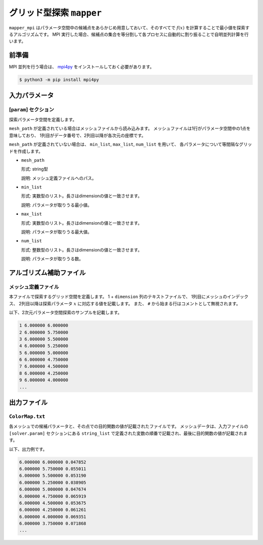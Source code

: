 グリッド型探索 ``mapper``
******************************

``mapper_mpi`` はパラメータ空間中の候補点をあらかじめ用意しておいて、そのすべてで :math:`f(x)` を計算することで最小値を探索するアルゴリズムです。
MPI 実行した場合、候補点の集合を等分割して各プロセスに自動的に割り振ることで自明並列計算を行います。

前準備
~~~~~~~

MPI 並列を行う場合は、 `mpi4py <https://mpi4py.readthedocs.io/en/stable/>`_ をインストールしておく必要があります。

.. code-block::

    $ python3 -m pip install mpi4py

入力パラメータ
~~~~~~~~~~~~~~~~~~~~~~~~~~~~~

.. _mapper_input_param:

[``param``] セクション
^^^^^^^^^^^^^^^^^^^^^^^^^^^^^

探索パラメータ空間を定義します。

``mesh_path`` が定義されている場合はメッシュファイルから読み込みます。
メッシュファイルは1行がパラメータ空間中の1点を意味しており、
1列目がデータ番号で、2列目以降が各次元の座標です。

``mesh_path`` が定義されていない場合は、 ``min_list``, ``max_list``, ``num_list`` を用いて、
各パラメータについて等間隔なグリッドを作成します。

- ``mesh_path``

  形式: string型

  説明: メッシュ定義ファイルへのパス。

- ``min_list``

  形式: 実数型のリスト。長さはdimensionの値と一致させます。

  説明: パラメータが取りうる最小値。

- ``max_list``

  形式: 実数型のリスト。長さはdimensionの値と一致させます。

  説明: パラメータが取りうる最大値。

- ``num_list``

  形式: 整数型のリスト。長さはdimensionの値と一致させます。

  説明: パラメータが取りうる数。


アルゴリズム補助ファイル
~~~~~~~~~~~~~~~~~~~~~~~~~~

メッシュ定義ファイル
^^^^^^^^^^^^^^^^^^^^^^^^^^

本ファイルで探索するグリッド空間を定義します。
1 + ``dimension`` 列のテキストファイルで、
1列目にメッシュのインデックス、
2列目以降は探索パラメータ :math:`x` に対応する値を記載します。
また、 ``#`` から始まる行はコメントとして無視されます。

以下、2次元パラメータ空間探索のサンプルを記載します。

.. code-block::

    1 6.000000 6.000000
    2 6.000000 5.750000
    3 6.000000 5.500000
    4 6.000000 5.250000
    5 6.000000 5.000000
    6 6.000000 4.750000
    7 6.000000 4.500000
    8 6.000000 4.250000
    9 6.000000 4.000000
    ...

出力ファイル
~~~~~~~~~~~~~~~~~~~~~~~~~~~~~~~~~~~~~

``ColorMap.txt``
^^^^^^^^^^^^^^^^^^^^^^^^^^^^^^^

各メッシュでの候補パラメータと、その点での目的関数の値が記載されたファイルです。
メッシュデータは、入力ファイルの ``[solver.param]`` セクションにある ``string_list`` で定義された変数の順番で記載され、最後に目的関数の値が記載されます。

以下、出力例です。

.. code-block::

    6.000000 6.000000 0.047852
    6.000000 5.750000 0.055011
    6.000000 5.500000 0.053190
    6.000000 5.250000 0.038905
    6.000000 5.000000 0.047674
    6.000000 4.750000 0.065919
    6.000000 4.500000 0.053675
    6.000000 4.250000 0.061261
    6.000000 4.000000 0.069351
    6.000000 3.750000 0.071868
    ...
